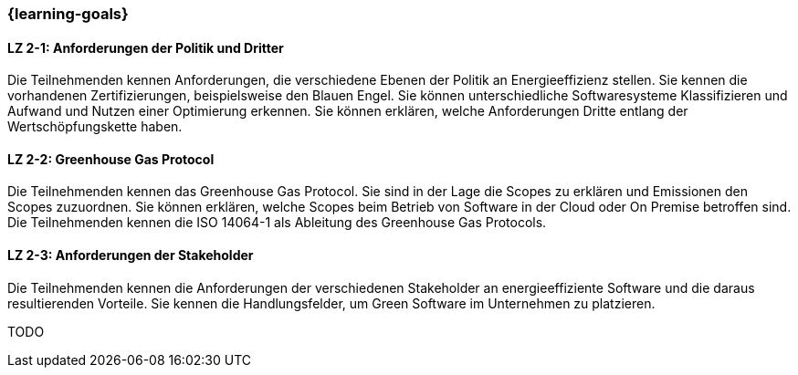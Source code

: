 === {learning-goals}

// tag::DE[]
[[LZ-2-1]]
==== LZ 2-1: Anforderungen der Politik und Dritter

Die Teilnehmenden kennen Anforderungen, die verschiedene Ebenen der Politik an Energieeffizienz stellen. Sie kennen die vorhandenen Zertifizierungen, beispielsweise den Blauen Engel. Sie können unterschiedliche Softwaresysteme Klassifizieren und Aufwand und Nutzen einer Optimierung erkennen. Sie können erklären, welche Anforderungen Dritte entlang der Wertschöpfungskette haben.

[[LZ-2-2]]
==== LZ 2-2: Greenhouse Gas Protocol

Die Teilnehmenden kennen das Greenhouse Gas Protocol. Sie sind in der Lage die Scopes zu erklären und Emissionen den Scopes zuzuordnen. Sie können erklären, welche Scopes beim Betrieb von Software in der Cloud oder On Premise betroffen sind. Die Teilnehmenden kennen die ISO 14064-1 als Ableitung des Greenhouse Gas Protocols.

[[LZ-2-3]]
==== LZ 2-3: Anforderungen der Stakeholder

Die Teilnehmenden kennen die Anforderungen der verschiedenen Stakeholder an energieeffiziente Software und die daraus resultierenden Vorteile. Sie kennen die Handlungsfelder, um Green Software im Unternehmen zu platzieren. 

// end::DE[]

// tag::EN[]
TODO
// end::EN[]
